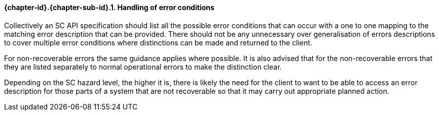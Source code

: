 // (C) Copyright 2014-2017 The Khronos Group Inc. All Rights Reserved.
// Khronos Group Safety Critical API Development SCAP
// document
// 
// Text format: asciidoc 8.6.9
// Editor:      Asciidoc Book Editor
//
// Description: Guidelines 3.2.6 Github #8 Bugzilla #16059

:Author: Illya Rudkin (spec editor)
:Author Initials: IOR
:Revision: 0.022

// Hyperlink anchor, the ID matches those in 
// 3_1_GuidelinesList.adoc 
[[gh8]]

==== {chapter-id}.{chapter-sub-id}.{counter:section-id}. Handling of error conditions

Collectively an SC API specification should list all the possible error conditions that can occur with a one to one mapping to the matching error description that can be provided. There should not be any unnecessary over generalisation of errors descriptions to cover multiple error conditions where distinctions can be made and returned to the client. 

For non-recoverable errors the same guidance applies where possible. It is also advised that for the non-recoverable errors that they are listed separately to normal operational errors to make the distinction clear. 

Depending on the SC hazard level, the higher it is, there is likely the need for the client to want to be able to access an error description for those parts of a system that are not recoverable so that it may carry out appropriate planned action.  

